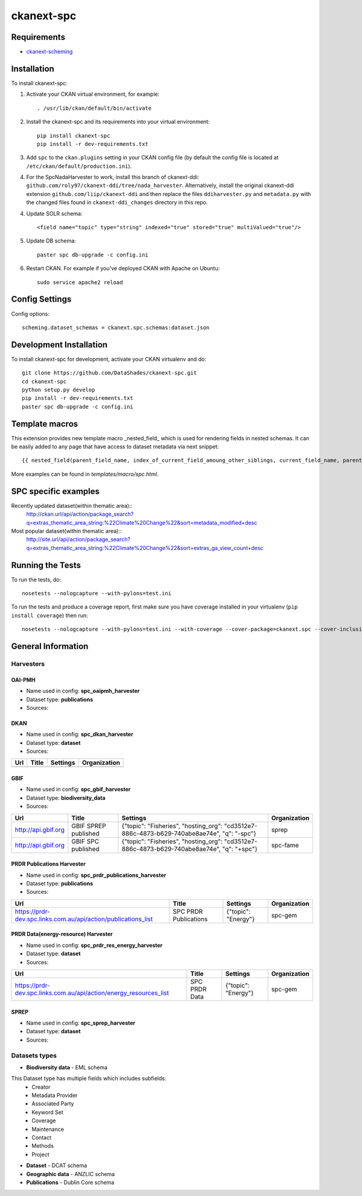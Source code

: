 
=============
ckanext-spc
=============

.. Put a description of your extension here:
   What does it do? What features does it have?
   Consider including some screenshots or embedding a video!


------------
Requirements
------------

- `ckanext-scheming <https://github.com/ckan/ckanext-scheming>`_


------------
Installation
------------

.. Add any additional install steps to the list below.
   For example installing any non-Python dependencies or adding any required
   config settings.

To install ckanext-spc:

1. Activate your CKAN virtual environment, for example::

     . /usr/lib/ckan/default/bin/activate

2. Install the ckanext-spc and its requirements into your virtual environment::

     pip install ckanext-spc
     pip install -r dev-requirements.txt

3. Add ``spc`` to the ``ckan.plugins`` setting in your CKAN
   config file (by default the config file is located at
   ``/etc/ckan/default/production.ini``).

4. For the SpcNadaHarvester to work, install this branch of ckanext-ddi: ``github.com/roly97/ckanext-ddi/tree/nada_harvester``.
   Alternatively, install the original ckanext-ddi extension ``github.com/liip/ckanext-ddi`` and then replace the files ``ddiharvester.py`` and ``metadata.py`` 
   with the changed files found in ``ckanext-ddi_changes`` directory in this repo. 

4. Update SOLR schema::

     <field name="topic" type="string" indexed="true" stored="true" multiValued="true"/>

5. Update DB schema::

     paster spc db-upgrade -c config.ini


6. Restart CKAN. For example if you've deployed CKAN with Apache on Ubuntu::

     sudo service apache2 reload


---------------
Config Settings
---------------

Config options::

    scheming.dataset_schemas = ckanext.spc.schemas:dataset.json

------------------------
Development Installation
------------------------

To install ckanext-spc for development, activate your CKAN virtualenv and
do::

    git clone https://github.com/DataShades/ckanext-spc.git
    cd ckanext-spc
    python setup.py develop
    pip install -r dev-requirements.txt
    paster spc db-upgrade -c config.ini

---------------
Template macros
---------------

This extension provides new template macro _nested_field_ which is
used for rendering fields in nested schemas. It can be easily added to
any page that have access to dataset metadata via next snippet::

  {{ nested_field(parent_field_name, index_of_current_field_amoung_other_siblings, current_field_name, parent_data_dict, parent_errors_dict) }}

More examples can be found in `templates/macro/spc.html`.

---------------------
SPC specific examples
---------------------

Recently updated dataset(within thematic area)::
  http://ckan.url/api/action/package_search?q=extras_thematic_area_string:%22Climate%20Change%22&sort=metadata_modified+desc

Most popular dataset(within thematic area)::
  http://site.url/api/action/package_search?q=extras_thematic_area_string:%22Climate%20Change%22&sort=extras_ga_view_count+desc

-----------------
Running the Tests
-----------------

To run the tests, do::

    nosetests --nologcapture --with-pylons=test.ini

To run the tests and produce a coverage report, first make sure you have
coverage installed in your virtualenv (``pip install coverage``) then run::

    nosetests --nologcapture --with-pylons=test.ini --with-coverage --cover-package=ckanext.spc --cover-inclusive --cover-erase --cover-tests

-------------------
General Information
-------------------


Harvesters
##########

OAI-PMH
*******

* Name used in config: **spc\_oaipmh\_harvester**
* Dataset type: **publications**
* Sources:

+-------------------------------------------+---------------------------------+------------------------------------------------+--------------+
| Url                                       | Title                           | Settings                                       | Organization |
+===========================================+=================================+================================================+==============+
| http://www.spc.int/DigitalLibrary/SPC/OAI | Social Development Program      | {"set": "SDP_PDH", "topic": "Gender and Youth"}          | spc-sdp      |
+-------------------------------------------+---------------------------------+------------------------------------------------+--------------+
| http://www.spc.int/DigitalLibrary/SPC/OAI | Climate Change and              | {"set": "CCES_PDH", "topic": "Climate Change"} | spc-cces     |
|                                           | Environmental Sustainability    |                                                |              |
+-------------------------------------------+---------------------------------+------------------------------------------------+--------------+
| http://www.spc.int/DigitalLibrary/SPC/OAI | Fisheries, Aquaculture &        | {"set": "FAME_PDH", "topic": "Fisheries"}      | spc-fame     |
|                                           | Marine Ecosystems               |                                                |              |
+-------------------------------------------+---------------------------------+------------------------------------------------+--------------+
| http://www.spc.int/DigitalLibrary/SPC/OAI | Geoscience, Energy and Maritime | {"set": "GEM_PDH", "topic": "Geoscience"}      | spc-gem      |
+-------------------------------------------+---------------------------------+------------------------------------------------+--------------+
| http://www.spc.int/DigitalLibrary/SPC/OAI | Land Resources Division         | {"set": "LRD_PDH", "topic": "Land Resources"}  | spc-lrd      |
+-------------------------------------------+---------------------------------+------------------------------------------------+--------------+
| http://www.spc.int/DigitalLibrary/SPC/OAI | Public Health Division          | {"set": "PHD_PDH", "topic": "Health"}          | spc-phd      |
+-------------------------------------------+---------------------------------+------------------------------------------------+--------------+
| http://www.spc.int/DigitalLibrary/SPC/OAI | Statistics for Development      | {"set": "SDD_PDH", "topic": "Official Statistics"}      | spc-sdd      |
|                                           | Division                        |                                                |              |
+-------------------------------------------+---------------------------------+------------------------------------------------+--------------+

DKAN
****

* Name used in config: **spc\_dkan\_harvester**
* Dataset type: **dataset**
* Sources:

+-------------------------------------------+---------------------------------+------------------------------------------------+--------------+
| Url                                       | Title                           | Settings                                       | Organization |
+===========================================+=================================+================================================+==============+
|                                           |                                 |                                                |              |
+-------------------------------------------+---------------------------------+------------------------------------------------+--------------+

GBIF
****

* Name used in config: **spc\_gbif\_harvester**
* Dataset type: **biodiversity\_data**
* Sources:

+-------------------------------------------+---------------------------------+------------------------------------------------+--------------+
| Url                                       | Title                           | Settings                                       | Organization |
+===========================================+=================================+================================================+==============+
| http://api.gbif.org                       | GBIF SPREP published            | {"topic": "Fisheries", "hosting_org":          | sprep        |
|                                           |                                 | "cd3512e7-886c-4873-b629-740abe8ae74e",        |              |
|                                           |                                 | "q": "-spc"}                                   |              |
+-------------------------------------------+---------------------------------+------------------------------------------------+--------------+
| http://api.gbif.org                       | GBIF SPC published              | {"topic": "Fisheries", "hosting_org":          | spc-fame     |
|                                           |                                 | "cd3512e7-886c-4873-b629-740abe8ae74e",        |              |
|                                           |                                 | "q": "+spc"}                                   |              |
+-------------------------------------------+---------------------------------+------------------------------------------------+--------------+

PRDR Publications Harvester
***************************

* Name used in config: **spc\_prdr\_publications\_harvester**
* Dataset type: **publications**
* Sources:

+--------------------------------------------------------------------+-----------------------+---------------------+--------------+
| Url                                                                | Title                 | Settings            | Organization |
+====================================================================+=======================+=====================+==============+
| https://prdr-dev.spc.links.com.au/api/action/publications_list     | SPC PRDR Publications | {"topic": "Energy"} | spc-gem      |
+--------------------------------------------------------------------+-----------------------+---------------------+--------------+

PRDR Data(energy-resource) Harvester
************************************

* Name used in config: **spc\_prdr\_res\_energy\_harvester**
* Dataset type: **dataset**
* Sources:

+--------------------------------------------------------------------+-----------------------+---------------------+--------------+
| Url                                                                | Title                 | Settings            | Organization |
+====================================================================+=======================+=====================+==============+
| https://prdr-dev.spc.links.com.au/api/action/energy_resources_list | SPC PRDR Data         | {"topic": "Energy"} | spc-gem      |
+--------------------------------------------------------------------+-----------------------+---------------------+--------------+

SPREP
*****

* Name used in config: **spc\_sprep\_harvester**
* Dataset type: **dataset**
* Sources:

+-------------------------------------------+---------------------------------+------------------------------------------------+--------------+
| Url                                       | Title                           | Settings                                       | Organization |
+===========================================+=================================+================================================+==============+
|  https://pacific-data.sprep.org           | Inform Regional Data Portal     | {"topic_mapping": {"Atmosphere and Climate":   | sprep        |
|                                           |                                 | "Climate Change", "Info": null,                |              |
|                                           |                                 | "Land": "Land Resources",                      |              |
|                                           |                                 | "Biodiversity": "Fisheries",                   |              |
|                                           |                                 | "Build Environment": "Economic Development",   |              |
|                                           |                                 | "Coastal and Marine": "Fisheries",             |              |
|                                           |                                 | "Culture and Heritage": "Gender and Youth",              |              |
|                                           |                                 | "Inland Waters": "Geoscience"}}                |              |
+-------------------------------------------+---------------------------------+------------------------------------------------+--------------+


Datasets types
##############

* **Biodiversity data** - EML schema

This Dataset type has multiple fields which includes subfields:
	- Creator
	- Metadata Provider
	- Associated Party
	- Keyword Set
	- Coverage
	- Maintenance
	- Contact
	- Methods
	- Project

* **Dataset** - DCAT schema
* **Geographic data** - ANZLIC schema
* **Publications** - Dublin Core schema
